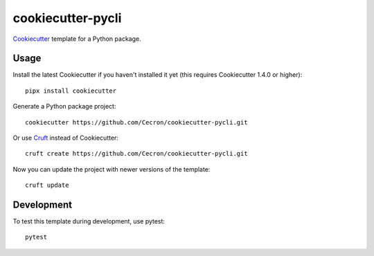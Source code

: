 ==================
cookiecutter-pycli
==================

Cookiecutter_ template for a Python package.

.. _Cookiecutter: https://github.com/cookiecutter/cookiecutter

Usage
-----

Install the latest Cookiecutter if you haven't installed it yet (this requires
Cookiecutter 1.4.0 or higher)::

    pipx install cookiecutter

Generate a Python package project::

    cookiecutter https://github.com/Cecron/cookiecutter-pycli.git

Or use Cruft_ instead of Cookiecutter::

    cruft create https://github.com/Cecron/cookiecutter-pycli.git

Now you can update the project with newer versions of the template::

    cruft update

.. _Cruft: https://github.com/Cecron/cookiecutter-pycli.git

Development
-----------

To test this template during development, use pytest::

    pytest
